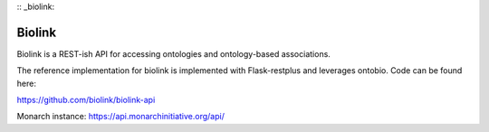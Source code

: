 :: _biolink:

Biolink
=======

Biolink is a REST-ish API for accessing ontologies and ontology-based
associations.

The reference implementation for biolink is implemented with
Flask-restplus and leverages ontobio. Code can be found here:

https://github.com/biolink/biolink-api

Monarch instance: https://api.monarchinitiative.org/api/



